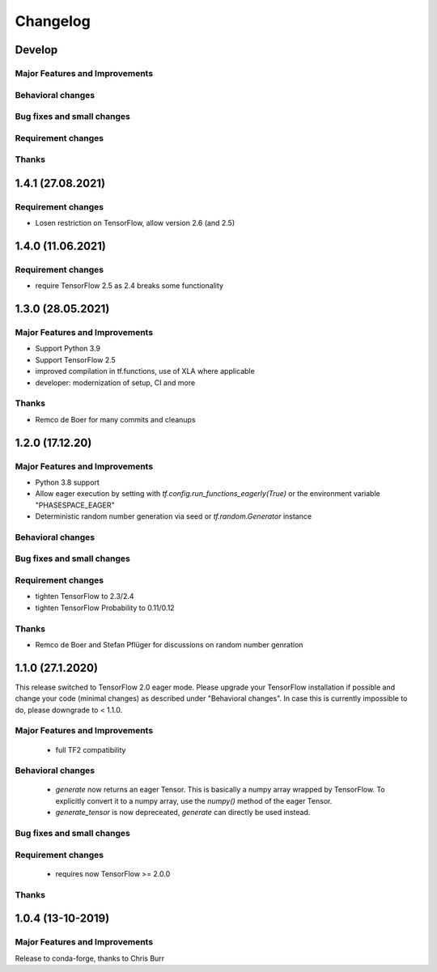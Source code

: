 *********
Changelog
*********

Develop
==========


Major Features and Improvements
-------------------------------

Behavioral changes
------------------


Bug fixes and small changes
---------------------------

Requirement changes
-------------------


Thanks
------

1.4.1 (27.08.2021)
==================

Requirement changes
-------------------
- Losen restriction on TensorFlow, allow version 2.6 (and 2.5)

1.4.0 (11.06.2021)
==================

Requirement changes
-------------------
- require TensorFlow 2.5 as 2.4 breaks some functionality

1.3.0 (28.05.2021)
===================


Major Features and Improvements
-------------------------------

- Support Python 3.9
- Support TensorFlow 2.5
- improved compilation in tf.functions, use of XLA where applicable
- developer: modernization of setup, CI and more

Thanks
------

- Remco de Boer for many commits and cleanups

1.2.0 (17.12.20)
================


Major Features and Improvements
-------------------------------

- Python 3.8 support
- Allow eager execution by setting with `tf.config.run_functions_eagerly(True)`
  or the environment variable "PHASESPACE_EAGER"
- Deterministic random number generation via seed
  or `tf.random.Generator` instance

Behavioral changes
------------------


Bug fixes and small changes
---------------------------

Requirement changes
-------------------

- tighten TensorFlow to 2.3/2.4
- tighten TensorFlow Probability to 0.11/0.12

Thanks
------
- Remco de Boer and Stefan Pflüger for discussions on random number genration

1.1.0 (27.1.2020)
=================

This release switched to TensorFlow 2.0 eager mode. Please upgrade your TensorFlow installation if possible and change
your code (minimal changes) as described under "Behavioral changes".
In case this is currently impossible to do, please downgrade to < 1.1.0.

Major Features and Improvements
-------------------------------
 - full TF2 compatibility

Behavioral changes
------------------
 - `generate` now returns an eager Tensor. This is basically a numpy array wrapped by TensorFlow.
   To explicitly convert it to a numpy array, use the `numpy()` method of the eager Tensor.
 - `generate_tensor` is now depreceated, `generate` can directly be used instead.


Bug fixes and small changes
---------------------------

Requirement changes
-------------------
 - requires now TensorFlow >= 2.0.0


Thanks
------


1.0.4 (13-10-2019)
==========================


Major Features and Improvements
-------------------------------

Release to conda-forge, thanks to Chris Burr
